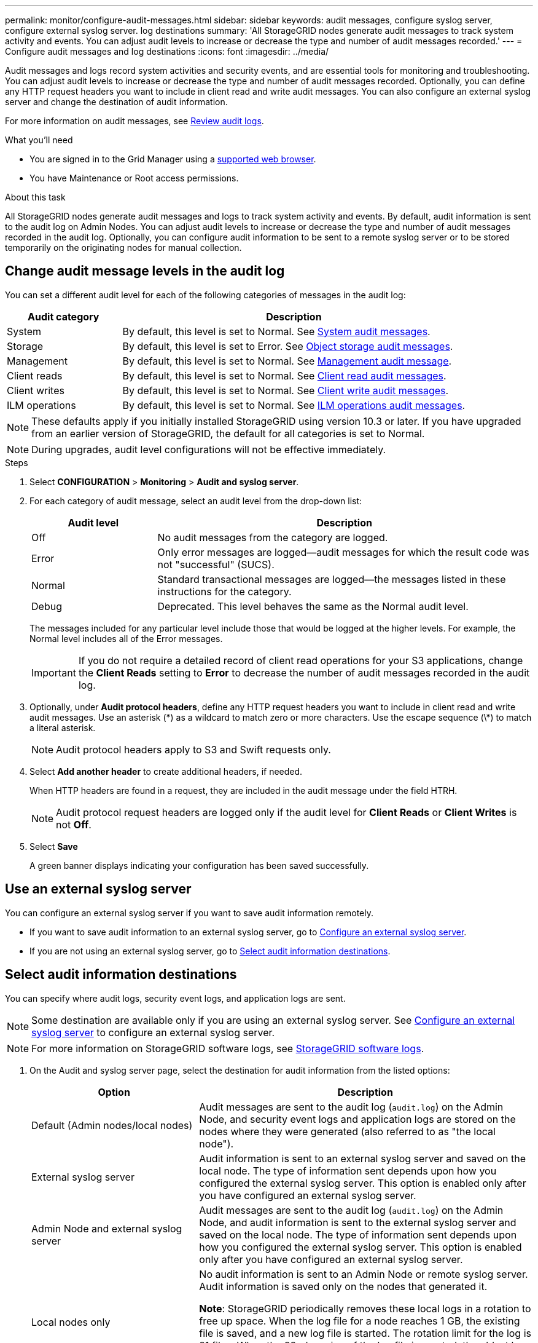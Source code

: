 ---
permalink: monitor/configure-audit-messages.html
sidebar: sidebar
keywords: audit messages, configure syslog server, configure external syslog server. log destinations
summary: 'All StorageGRID nodes generate audit messages to track system activity and events. You can adjust audit levels to increase or decrease the type and number of audit messages recorded.'
---
= Configure audit messages and log destinations
:icons: font
:imagesdir: ../media/

[.lead]
Audit messages and logs record system activities and security events, and are essential tools for monitoring and troubleshooting. You can adjust audit levels to increase or decrease the type and number of audit messages recorded. Optionally, you can define any HTTP request headers you want to include in client read and write audit messages. You can also configure an external syslog server and change the destination of audit information.

For more information on audit messages, see link:../audit/index.html[Review audit logs].

.What you'll need

* You are signed in to the Grid Manager using a link:../admin/web-browser-requirements.html[supported web browser].
* You have Maintenance or Root access permissions.

.About this task

All StorageGRID nodes generate audit messages and logs to track system activity and events. By default, audit information is sent to the audit log on Admin Nodes. You can adjust audit levels to increase or decrease the type and number of audit messages recorded in the audit log. Optionally, you can configure audit information to be sent to a remote syslog server or to be stored temporarily on the originating nodes for manual collection. 

== Change audit message levels in the audit log

You can set a different audit level for each of the following categories of messages in the audit log:

[cols="1a,3a" options="header"]
|===
| Audit category| Description

| System
| By default, this level is set to Normal. See link:../audit/system-audit-messages.html[System audit messages].

| Storage
| By default, this level is set to Error. See link:../audit/object-storage-audit-messages.html[Object storage audit messages].

| Management
| By default, this level is set to Normal. See link:../audit/management-audit-message.html[Management audit message].

| Client reads
| By default, this level is set to Normal. See link:../audit/client-read-audit-messages.html[Client read audit messages].

| Client writes
| By default, this level is set to Normal. See link:../audit/client-write-audit-messages.html[Client write audit messages].

| ILM operations
| By default, this level is set to Normal. See link:../audit/ilm-audit-messages.html[ILM operations audit messages].

|===

NOTE: These defaults apply if you initially installed StorageGRID using version 10.3 or later. If you have upgraded from an earlier version of StorageGRID, the default for all categories is set to Normal.

NOTE: During upgrades, audit level configurations will not be effective immediately.

.Steps

. Select *CONFIGURATION* > *Monitoring* > *Audit and syslog server*.

. For each category of audit message, select an audit level from the drop-down list:
+
[cols="1a,3a" options="header"]
|===
| Audit level| Description

| Off
| No audit messages from the category are logged.

| Error
| Only error messages are logged--audit messages for which the result code was not "successful" (SUCS).

| Normal
| Standard transactional messages are logged--the messages listed in these instructions for the category.

| Debug
| Deprecated. This level behaves the same as the Normal audit level.

|===
+
The messages included for any particular level include those that would be logged at the higher levels. For example, the Normal level includes all of the Error messages.
+
IMPORTANT: If you do not require a detailed record of client read operations for your S3 applications, change the *Client Reads* setting to *Error* to decrease the number of audit messages recorded in the audit log.

. Optionally, under *Audit protocol headers*, define any HTTP request headers you want to include in client read and write audit messages. Use an asterisk (\*) as a wildcard to match zero or more characters. Use the escape sequence (\*) to match a literal asterisk. 
+
NOTE: Audit protocol headers apply to S3 and Swift requests only.

. Select *Add another header* to create additional headers, if needed.
+
When HTTP headers are found in a request, they are included in the audit message under the field HTRH.
+
NOTE: Audit protocol request headers are logged only if the audit level for *Client Reads* or *Client Writes* is not *Off*.

. Select *Save*
+
A green banner displays indicating your configuration has been saved successfully.

== Use an external syslog server

You can configure an external syslog server if you want to save audit information remotely. 

* If you want to save audit information to an external syslog server, go to link:../monitor/configuring-syslog-server.html[Configure an external syslog server]. 

* If you are not using an external syslog server, go to <<Select-audit-information-destinations,Select audit information destinations>>.

[[Select-audit-information-destinations]]
== Select audit information destinations
You can specify where audit logs, security event logs, and application logs are sent. 

NOTE: Some destination are available only if you are using an external syslog server. See link:../monitor/configuring-syslog-server.html[Configure an external syslog server] to configure an external syslog server. 

NOTE: For more information on StorageGRID software logs, see link:../monitor/storagegrid-software-logs.html#[StorageGRID software logs].

. On the Audit and syslog server page, select the destination for audit information from the listed options: 
+
[cols="1a,2a" options="header"]

|===
| Option| Description

| Default (Admin nodes/local nodes)
| Audit messages are sent to the audit log (`audit.log`) on the Admin Node, and security event logs and application logs are stored on the nodes where they were generated (also referred to as "the local node").

| External syslog server
| Audit information is sent to an external syslog server and saved on the local node. The type of information sent depends upon how you configured the external syslog server. This option is enabled only after you have configured an external syslog server. 

| Admin Node and external syslog server
| Audit messages are sent to the audit log (`audit.log`) on the Admin Node, and audit information is sent to the external syslog server and saved on the local node. The type of information sent depends upon how you configured the external syslog server. This option is enabled only after you have configured an external syslog server.

| Local nodes only
| No audit information is sent to an Admin Node or remote syslog server. Audit information is saved only on the nodes that generated it. 

*Note*: StorageGRID periodically removes these local logs in a rotation to free up space. When the log file for a node reaches 1 GB, the existing file is saved, and a new log file is started. The rotation limit for the log is 21 files. When the 22nd version of the log file is created, the oldest log file is deleted. On average about 20 GB of log data is stored on each node.

|===
+
NOTE: Audit information generated on every local node is stored in `/var/local/log/localaudit.log`

. Select *Save*.
+
A warning message appears.

. Select *OK* to confirm that you want to change the destination for audit information.
+
A green banner appears notifying you that your audit configuration has been saved. 
+
New logs are sent to the destinations you selected. Existing logs remain in their current location.

.Related information

link:../monitor/considerations-for-external-syslog-server.html[Considerations for external syslog server]

link:../admin/index.html[Administer StorageGRID]

link:../monitor/troubleshooting-syslog-server.html[Troubleshoot the external syslog server]